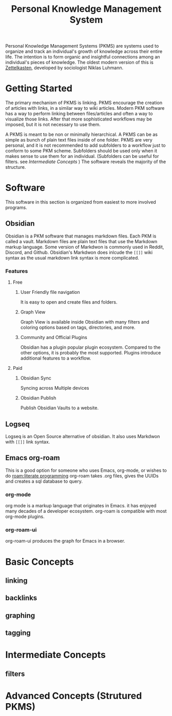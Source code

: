 :PROPERTIES:
:ID:       d9ea85cd-0b6d-46bd-a3bd-a4f21e94e133
:END:
#+title: Personal Knowledge Management System
#+filetags: :personal_knowledge_management:zettelkasten:productivity:graph:note_taking:
Personal Knowledge Management Systems (PKMS) are systems used to organize and track an individual's growth of knowledge across their entire life.
The intention is to form organic and insightful connections among an individual's pieces of knowledge.
The oldest modern version of this is [[id:1f2728d2-482f-4e66-98b5-ca7348c55e44][Zettelkasten]], developed by sociologist Niklas Luhmann.

* Getting Started

The primary mechanism of PKMS is linking.
PKMS encourage the creation of articles with links, in a similar way to wiki articles.
Modern PKM software has a way to perform linking between files/articles and often a way to visualize those links.
After that more sophisticated workflows may be imposed, but it is not necessary to use them.

A PKMS is meant to be non or minimally hierarchical.
A PKMS can be as simple as bunch of plain text files inside of one folder.
PKMS are very personal, and it is not recommended to add subfolders to a workflow just to conform to some PKM scheme.
Subfolders should be used only when it makes sense to use them for an individual.
(Subfolders can be useful for filters. see [[Intermediate Concepts]] )
The software reveals the majority of the structure.
* Software
This software in this section is organized from easiest to more involved programs.
** Obsidian
Obsidian is a PKM software that manages markdown files.
Each PKM is called a vault.
Markdown files are plain text files that use the Markdown markup language.
Some version of Markdwon is commonly used in Reddit, Discord, and Github.
Obsidian's Markdwon does inlcude the ~[[]]~ wiki syntax as the usual markdown link syntax is more complicated.
*** Features
**** Free
***** User Friendly file navigation
It is easy to open and create files and folders.
***** Graph View
Graph View is available inside Obsidian with many filters and coloring options based on tags, directories, and more.
***** Community and Official Plugins
Obsidian has a plugin popular plugin ecosystem.
Compared to the other options, it is probably the most supported.
Plugins introduce additional features to a workflow.

**** Paid

***** Obsidian Sync
Syncing across Multiple devices

***** Obsidian Publish
Publish Obsidian Vaults to a website.



** Logseq

Logseq is an Open Source alternative of obsidian.
It also uses Markdwon with ~[[]]~ link syntax.

** Emacs org-roam
This is a good option for someone who uses Emacs, org-mode, or wishes to do [[roam:literate programming]]
org-roam takes .org files, gives the UUIDs and creates a sql database to query.
*** org-mode
org mode is a markup language that originates in Emacs.
it has enjoyed many decades of a developer ecosystem.
org-roam is compatible with most org-mode plugins.

*** org-roam-ui
org-roam-ui produces the graph for Emacs in a browser.

* Basic Concepts
** linking
** backlinks
** graphing
** tagging
* Intermediate Concepts
** filters
* Advanced Concepts (Strutured PKMS)
